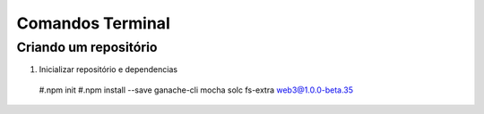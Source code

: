 Comandos Terminal
========

Criando um repositório
--------

#. Inicializar repositório e dependencias
  #.npm init
  #.npm install --save ganache-cli mocha solc fs-extra web3@1.0.0-beta.35
